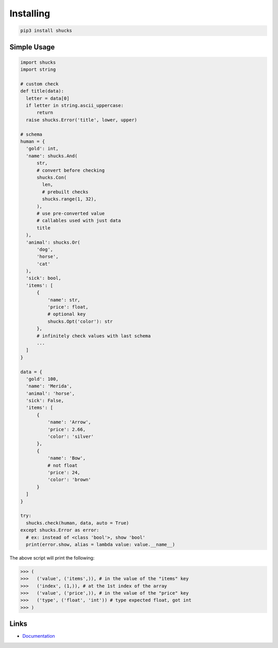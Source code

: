 Installing
==========

.. code-block:: bash

  pip3 install shucks

Simple Usage
------------

.. code-block:: py

  import shucks
  import string

  # custom check
  def title(data):
    letter = data[0]
    if letter in string.ascii_uppercase:
        return
    raise shucks.Error('title', lower, upper)

  # schema
  human = {
    'gold': int,
    'name': shucks.And(
        str,
        # convert before checking
        shucks.Con(
          len,
          # prebuilt checks
          shucks.range(1, 32),
        ),
        # use pre-converted value
        # callables used with just data
        title
    ),
    'animal': shucks.Or(
        'dog',
        'horse',
        'cat'
    ),
    'sick': bool,
    'items': [
        {
            'name': str,
            'price': float,
            # optional key
            shucks.Opt('color'): str
        },
        # infinitely check values with last schema
        ...
    ]
  }

  data = {
    'gold': 100,
    'name': 'Merida',
    'animal': 'horse',
    'sick': False,
    'items': [
        {
            'name': 'Arrow',
            'price': 2.66,
            'color': 'silver'
        },
        {
            'name': 'Bow',
            # not float
            'price': 24,
            'color': 'brown'
        }
    ]
  }

  try:
    shucks.check(human, data, auto = True)
  except shucks.Error as error:
    # ex: instead of <class 'bool'>, show 'bool'
    print(error.show, alias = lambda value: value.__name__)

The above script will print the following:

.. code-block:: py

  >>> (
  >>>   ('value', ('items',)), # in the value of the "items" key
  >>>   ('index', (1,)), # at the 1st index of the array
  >>>   ('value', ('price',)), # in the value of the "price" key
  >>>   ('type', ('float', 'int')) # type expected float, got int
  >>> )

Links
-----

- `Documentation <https://throttle.readthedocs.io>`_
